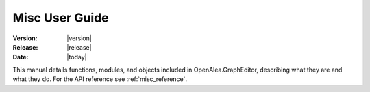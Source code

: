 .. Do not edit.
.. File automatically generated by sphinx_tools.py, revision 1662, on Tue Mar 10 16:32:06 2009

.. _misc_user:

Misc User Guide
###############

:Version: |version|
:Release: |release|
:Date: |today|

This manual details functions, modules, and objects included in
OpenAlea.GraphEditor, describing what they are and what they do. For the API
reference see :ref:`misc_reference`.


.. .. toctree::
    :maxdepth: 1


